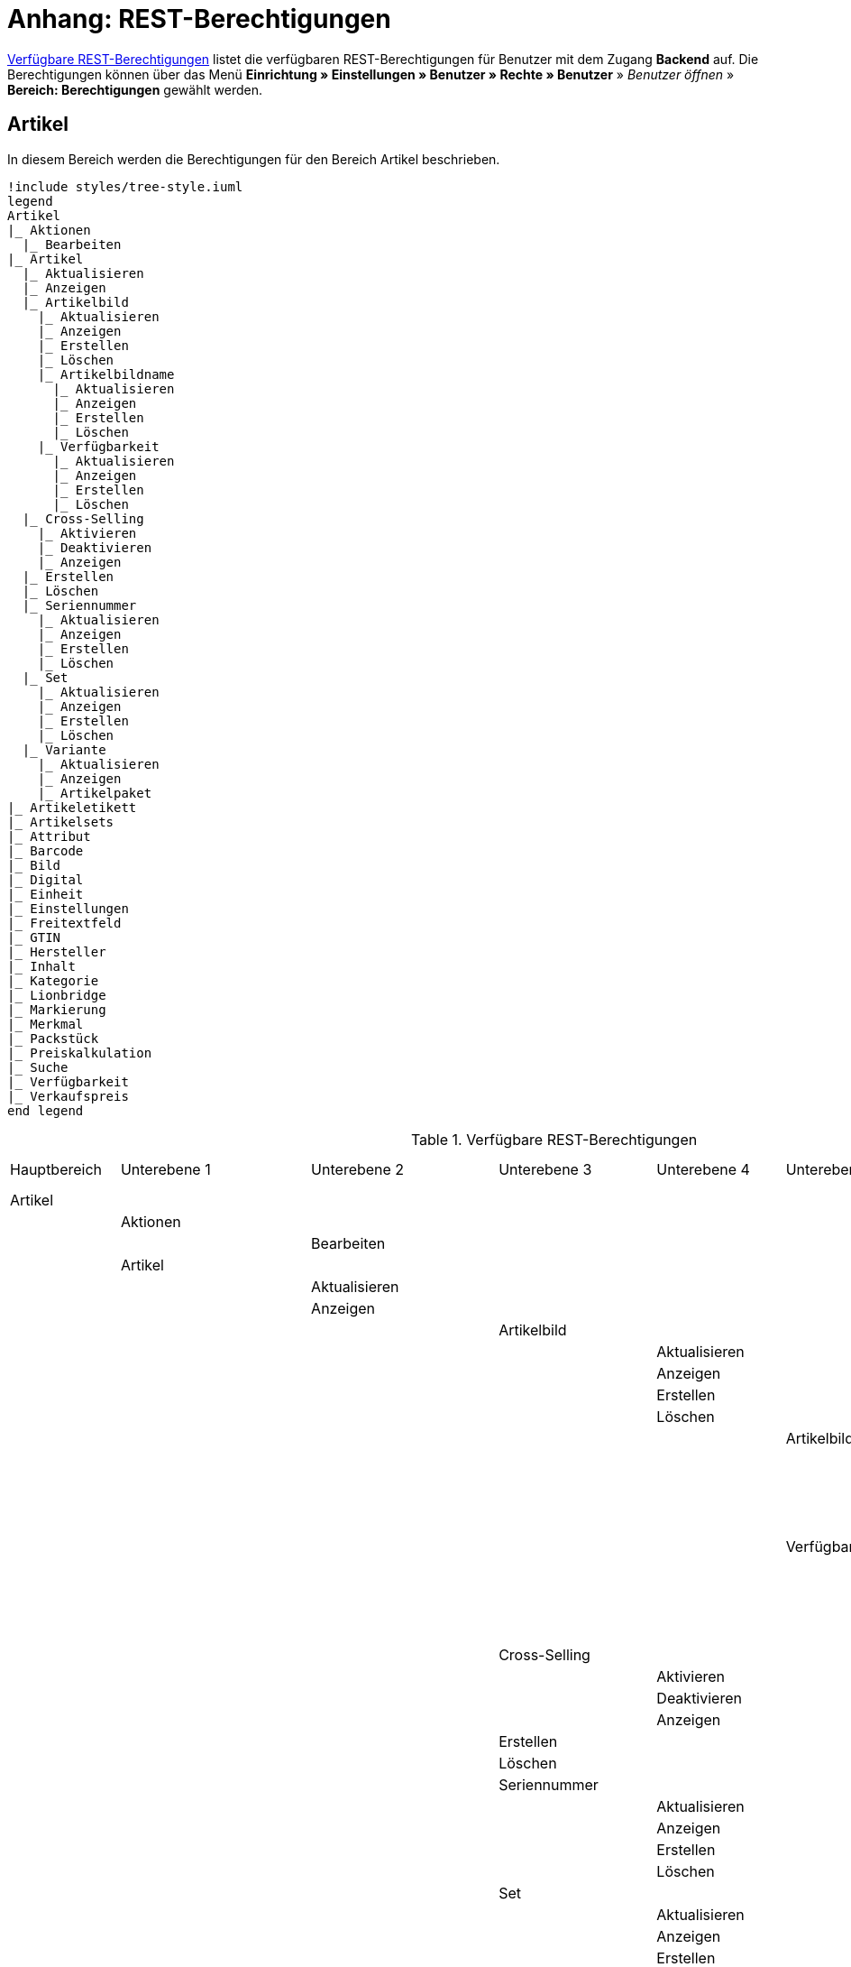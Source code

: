 = Anhang: REST-Berechtigungen

<<tabelle-rest-berechtigungen>> listet die verfügbaren REST-Berechtigungen für Benutzer mit dem Zugang *Backend* auf. Die Berechtigungen können über das Menü *Einrichtung » Einstellungen » Benutzer » Rechte » Benutzer* » _Benutzer öffnen_ » *Bereich: Berechtigungen* gewählt werden.

== Artikel

In diesem Bereich werden die Berechtigungen für den Bereich Artikel beschrieben.

[plantuml, format=png, opts="inline"]
----
!include styles/tree-style.iuml
legend
Artikel
|_ Aktionen
  |_ Bearbeiten
|_ Artikel
  |_ Aktualisieren
  |_ Anzeigen
  |_ Artikelbild
    |_ Aktualisieren
    |_ Anzeigen
    |_ Erstellen
    |_ Löschen
    |_ Artikelbildname
      |_ Aktualisieren
      |_ Anzeigen
      |_ Erstellen
      |_ Löschen
    |_ Verfügbarkeit
      |_ Aktualisieren
      |_ Anzeigen
      |_ Erstellen
      |_ Löschen
  |_ Cross-Selling
    |_ Aktivieren
    |_ Deaktivieren
    |_ Anzeigen
  |_ Erstellen
  |_ Löschen
  |_ Seriennummer
    |_ Aktualisieren
    |_ Anzeigen
    |_ Erstellen
    |_ Löschen
  |_ Set
    |_ Aktualisieren
    |_ Anzeigen
    |_ Erstellen
    |_ Löschen
  |_ Variante
    |_ Aktualisieren
    |_ Anzeigen
    |_ Artikelpaket
|_ Artikeletikett
|_ Artikelsets
|_ Attribut
|_ Barcode
|_ Bild
|_ Digital
|_ Einheit
|_ Einstellungen
|_ Freitextfeld
|_ GTIN
|_ Hersteller
|_ Inhalt
|_ Kategorie
|_ Lionbridge
|_ Markierung
|_ Merkmal
|_ Packstück
|_ Preiskalkulation
|_ Suche
|_ Verfügbarkeit
|_ Verkaufspreis
end legend
----

[[tabelle-rest-berechtigungen]]
.Verfügbare REST-Berechtigungen
[cols="1,1,1,1,1,1,1,1"]
|====

|Hauptbereich |Unterebene 1 | Unterebene 2 |Unterebene 3 |Unterebene 4 |Unterebene 5 |Unterebene 6 |Unterebene 7

|Artikel
|
|
|
|
|
|
|

|
|Aktionen
|
|
|
|
|
|


|
|
|Bearbeiten
|
|
|
|
|

|
|Artikel
|
|
|
|
|
|

|
|
|Aktualisieren
|
|
|
|
|

|
|
|Anzeigen
|
|
|
|
|



|
|
|
|Artikelbild
|
|
|
|

|
|
|
|
|Aktualisieren
|
|
|

|
|
|
|
|Anzeigen
|
|
|

|
|
|
|
|Erstellen
|
|
|

|
|
|
|
|Löschen
|
|
|

|
|
|
|
|
|Artikelbildname
|
|

|
|
|
|
|
|
|Aktualisieren
|

|
|
|
|
|
|
|Anzeigen
|

|
|
|
|
|
|
|Erstellen
|

|
|
|
|
|
|
|Löschen
|

|
|
|
|
|
|Verfügbarkeit
|
|

|
|
|
|
|
|
|Aktivieren
|

|
|
|
|
|
|
|Aktualisieren
|

|
|
|
|
|
|
|Anzeigen
|

|
|
|
|
|
|
|Deaktivieren
|

|
|
|
|Cross-Selling
|
|
|
|

|
|
|
|
|Aktivieren
|
|
|

|
|
|
|
|Deaktivieren
|
|
|

|
|
|
|
|Anzeigen
|
|
|

|
|
|
|Erstellen
|
|
|
|

|
|
|
|Löschen
|
|
|
|

|
|
|
|Seriennummer
|
|
|
|

|
|
|
|
|Aktualisieren
|
|
|

|
|
|
|
|Anzeigen
|
|
|

|
|
|
|
|Erstellen
|
|
|

|
|
|
|
|Löschen
|
|
|


|
|
|
|Set
|
|
|
|

|
|
|
|
|Aktualisieren
|
|
|

|
|
|
|
|Anzeigen
|
|
|

|
|
|
|
|Erstellen
|
|
|

|
|
|
|
|Löschen
|
|
|

|
|
|
|Variante
|
|
|
|

|
|
|
|
|Aktualisieren
|
|
|

|
|
|
|
|Anzeigen
|
|
|



|
|
|
|
|Artikelpaket
|
|
|

|
|
|
|
|
|Aktualisieren
|
|

|
|
|
|
|
|Anzeigen
|
|

|
|
|
|
|
|Erstellen
|
|

|
|
|
|
|
|Löschen
|
|

|
|
|
|
|Artikeltext
|
|
|

|
|
|
|
|
|Aktualisieren
|
|

|
|
|
|
|
|Anzeigen
|
|

|
|
|
|
|
|Erstellen
|
|

|
|
|
|
|
|Löschen
|
|


|
|
|
|
|Attribut
|
|
|

|
|
|
|
|
|Wert
|
|

|
|
|
|
|
|
|Anzeigen
|

|
|
|
|
|Barcode
|
|
|

|
|
|
|
|
|Aktualisieren
|
|

|
|
|
|
|
|Anzeigen
|
|

|
|
|
|
|
|Erstellen
|
|

|
|
|
|
|
|Löschen
|
|

|
|
|
|
|Bestandskorrektur
|
|
|

|
|
|
|
|Einkaufspreis
|
|
|

|
|
|
|
|Erstellen
|
|
|

|
|
|
|
|Kategorie
|
|
|

|
|
|
|
|
|Aktivieren
|
|

|
|
|
|
|
|Aktualisieren
|
|

|
|
|
|
|
|Anzeigen
|
|

|
|
|
|
|
|Deaktivieren
|
|

|
|
|
|
|Lagerdaten
|
|
|

|
|
|
|
|
|Aktualisieren
|
|

|
|
|
|
|
|Anzeigen
|
|

|
|
|
|
|
|Erstellen
|
|

|
|
|
|
|
|Löschen
|
|




|
|
|
|
|Lieferantendaten
|
|
|


|
|
|
|
|
|Aktualisieren
|
|

|
|
|
|
|
|Anzeigen
|
|

|
|
|
|
|
|Erstellen
|
|

|
|
|
|
|
|Löschen
|
|

|
|
|
|
|Löschen
|
|
|

|
|
|
|
|Mandant
|
|
|

|
|
|
|
|
|Aktivieren
|
|

|
|
|
|
|
|Aktualisieren
|
|

|
|
|
|
|
|Anzeigen
|
|

|
|
|
|
|
|Deaktivieren
|
|



|
|
|
|
|Marktplatz
|
|
|

|
|
|
|
|
|Aktivieren
|
|

|
|
|
|
|
|Aktualisieren
|
|

|
|
|
|
|
|Anzeigen
|
|


|
|
|
|
|
|ASIN/ePID
|
|

|
|
|
|
|
|
|Aktualisieren
|

|
|
|
|
|
|
|Anzeigen
|

|
|
|
|
|
|
|Erstellen
|

|
|
|
|
|
|
|Löschen
|


|
|
|
|
|
|Deaktivieren
|
|



|
|
|
|
|Merkmal
|
|
|

|
|
|
|
|
|Aktivieren
|
|

|
|
|
|
|
|Aktualisieren
|
|

|
|
|
|
|
|Anzeigen
|
|

|
|
|
|
|
|Deaktivieren
|
|



|
|
|
|
|
|Eigenschaftswerte
|
|

|
|
|
|
|
|
|Aktualisieren
|

|
|
|
|
|
|
|Anzeigen
|

|
|
|
|
|
|
|Erstellen
|

|
|
|
|
|
|
|Löschen
|

|
|
|
|
|
|
|Text
|

|
|
|
|
|
|
|
|Aktualisieren


|
|
|
|
|
|
|
|Anzeigen

|
|
|
|
|
|
|
|Erstellen

|
|
|
|
|
|
|
|Löschen





|
|
|
|
|Preis
|
|
|

|
|
|
|
|
|Aktualisieren
|
|

|
|
|
|
|
|Anzeigen
|
|

|
|
|
|
|
|Erstellen
|
|

|
|
|
|
|
|Löschen
|
|

|
|
|
|
|Standardkategorie
|
|
|

|
|
|
|
|
|Aktivieren
|
|

|
|
|
|
|
|Deaktivieren
|
|

|
|
|
|
|
|Aktualisieren
|
|

|
|
|
|
|
|Anzeigen
|
|



|
|
|
|
|Zusätzliche SKU
|
|
|

|
|
|
|
|
|Aktualisieren
|
|

|
|
|
|
|
|Anzeigen
|
|

|
|
|
|
|
|Erstellen
|
|

|
|
|
|
|
|Löschen
|
|




|
|Artikeletikett
|
|
|
|
|
|

|
|
|Anzeigen
|
|
|
|
|

|
|
|Bearbeiten
|
|
|
|
|

|
|
|Erstellen
|
|
|
|
|

|
|Artikelsets
|
|
|
|
|
|

|
|
|Aktualisieren
|
|
|
|
|

|
|
|Anzeigen
|
|
|
|
|

|
|
|Erstellen
|
|
|
|
|

|
|
|Löschen
|
|
|
|
|

|
|Attribut
|
|
|
|
|
|

|
|
|Aktualisieren
|
|
|
|
|

|
|
|Anzeigen
|
|
|
|
|



|
|
|Attributname
|
|
|
|
|

|
|
|
|Aktualisieren
|
|
|
|

|
|
|
|Anzeigen
|
|
|
|

|
|
|
|Erstellen
|
|
|
|

|
|
|
|Löschen
|
|
|
|


|
|
|Attributverknüpfung
|
|
|
|
|

|
|
|
|Aktivieren
|
|
|
|

|
|
|
|Aktualisieren
|
|
|
|

|
|
|
|Anzeigen
|
|
|
|

|
|
|
|Deaktivieren
|
|
|
|

|
|
|Attributwert
|
|
|
|
|

|
|
|
|Aktualisieren
|
|
|
|

|
|
|
|Anzeigen
|
|
|
|



|
|
|
|Attributwertname
|
|
|
|

|
|
|
|
|Aktualisieren
|
|
|

|
|
|
|
|Anzeigen
|
|
|

|
|
|
|
|Erstellen
|
|
|

|
|
|
|
|Löschen
|
|
|

|
|
|
|Erstellen
|
|
|
|

|
|
|
|Löschen
|
|
|
|

|
|
|Bearbeiten
|
|
|
|
|

|
|
|Erstellen
|
|
|
|
|

|
|
|Löschen
|
|
|
|
|

|
|Barcode
|
|
|
|
|
|

|
|
|Aktualisieren
|
|
|
|
|

|
|
|Anzeigen
|
|
|
|
|

|
|
|Bearbeiten
|
|
|
|
|

|
|
|Erstellen
|
|
|
|
|

|
|
|Löschen
|
|
|
|
|

|
|Bild
|
|
|
|
|
|

|
|
|Einstellungen
|
|
|
|
|

|
|
|
|Bearbeiten
|
|
|
|

|
|
|Größe
|
|
|
|
|

|
|
|
|Bearbeiten
|
|
|
|

|
|Digital
|
|
|
|
|
|

|
|
|Bearbeiten
|
|
|
|
|

|
|Einheit
|
|
|
|
|
|

|
|
|Aktualisieren
|
|
|
|
|

|
|
|Anzeigen
|
|
|
|
|

|
|
|Bearbeiten
|
|
|
|
|



|
|
|Einheitenname
|
|
|
|
|

|
|
|
|Aktualisieren
|
|
|
|

|
|
|
|Anzeigen
|
|
|
|

|
|
|
|Erstellen
|
|
|
|

|
|
|
|Löschen
|
|
|
|

|
|
|Erstellen
|
|
|
|
|

|
|
|Löschen
|
|
|
|
|

|
|Einstellungen
|
|
|
|
|
|

|
|
|Bearbeiten
|
|
|
|
|


|
|Freitextfeld
|
|
|
|
|
|


|
|
|Bearbeiten
|
|
|
|
|

|
|GTIN
|
|
|
|
|
|

|
|
|Bearbeiten
|
|
|
|
|

|
|Hersteller
|
|
|
|
|
|



|
|
|Aktualisieren
|
|
|
|
|

|
|
|Anzeigen
|
|
|
|
|

|
|
|Bearbeiten
|
|
|
|
|

|
|
|Erstellen
|
|
|
|
|

|
|
|Externer Hersteller
|
|
|
|
|

|
|
|
|Aktualisieren
|
|
|
|

|
|
|
|Anzeigen
|
|
|
|

|
|
|
|Erstellen
|
|
|
|

|
|
|
|Löschen
|
|
|
|



|
|
|Herstellerprovision
|
|
|
|
|

|
|
|
|Aktualisieren
|
|
|
|

|
|
|
|Anzeigen
|
|
|
|

|
|
|
|Erstellen
|
|
|
|

|
|
|
|Löschen
|
|
|
|

|
|
|Löschen
|
|
|
|
|

|
|Inhalt
|
|
|
|
|
|

|
|
|Anzeigen
|
|
|
|
|


|
|Kategorie
|
|
|
|
|
|

|
|
|Aktualisieren
|
|
|
|
|

|
|
|Anzeigen
|
|
|
|
|

|
|
|Erstellen
|
|
|
|
|

|
|
|Löschen
|
|
|
|
|

|
|Lionbridge
|
|
|
|
|
|

|
|
|Anzeigen
|
|
|
|
|

|
|Markierung
|
|
|
|
|
|

|
|
|Bearbeiten
|
|
|
|
|

|
|Merkmal
|
|
|
|
|
|

|
|
|Aktualisieren
|
|
|
|
|

|
|
|Anzeigen
|
|
|
|
|

|
|
|Auswahl
|
|
|
|
|

|
|
|
|Aktualisieren
|
|
|
|

|
|
|
|Anzeigen
|
|
|
|

|
|
|
|Erstellen
|
|
|
|

|
|
|
|Löschen
|
|
|
|

|
|
|Bearbeiten
|
|
|
|
|

|
|
|Erstellen
|
|
|
|
|

|
|
|Löschen
|
|
|
|
|

|
|
|Marktplatzmerkmal
|
|
|
|
|

|
|
|
|Aktivieren
|
|
|
|

|
|
|
|Aktualisieren
|
|
|
|

|
|
|
|Anzeigen
|
|
|
|

|
|
|
|Deaktivieren
|
|
|
|



|
|
|Merkmalgruppe
|
|
|
|
|

|
|
|
|Aktualisieren
|
|
|
|

|
|
|
|Anzeigen
|
|
|
|

|
|
|
|Erstellen
|
|
|
|

|
|
|
|Löschen
|
|
|
|

|
|
|
|Merkmalgruppenname
|
|
|
|

|
|
|
|
|Aktualisieren
|
|
|

|
|
|
|
|Anzeigen
|
|
|

|
|
|
|
|Erstellen
|
|
|

|
|
|
|
|Löschen
|
|
|

|
|
|Merkmalname
|
|
|
|
|

|
|
|
|Aktualisieren
|
|
|
|

|
|
|
|Anzeigen
|
|
|
|

|
|
|
|Erstellen
|
|
|
|

|
|
|
|Löschen
|
|
|
|

|
|Packstück
|
|
|
|
|
|

|
|
|Anzeigen
|
|
|
|
|

|
|Preiskalkulation
|
|
|
|
|
|

|
|
|Bearbeiten
|
|
|
|
|



|
|Suche
|
|
|
|
|
|

|
|
|Backend
|
|
|
|
|

|
|
|
|Bearbeiten
|
|
|
|

|
|
|Frontend
|
|
|
|
|

|
|
|
|Einstellungen
|
|
|
|

|
|
|
|
|Bearbeiten
|
|
|

|
|
|
|Sprache
|
|
|
|

|
|
|
|
|Bearbeiten
|
|
|



|
|Verfügbarkeit
|
|
|
|
|
|

|
|
|Bearbeiten
|
|
|
|
|

|
|Verkaufspreis
|
|
|
|
|
|

|
|
|Aktualisieren
|
|
|
|
|

|
|
|Anzeigen
|
|
|
|
|

|
|
|Bearbeiten
|
|
|
|
|

|
|
|Erstellen
|
|
|
|
|

|
|
|Herkunft
|
|
|
|
|

|
|
|
|Aktivieren
|
|
|
|

|
|
|
|Anzeigen
|
|
|
|

|
|
|
|Deaktivieren
|
|
|
|

|
|
|Konto
|
|
|
|
|

|
|
|
|Aktivieren
|
|
|
|

|
|
|
|Anzeigen
|
|
|
|

|
|
|
|Deaktivieren
|
|
|
|

|
|
|Kundenklasse
|
|
|
|
|

|
|
|
|Aktivieren
|
|
|
|

|
|
|
|Anzeigen
|
|
|
|

|
|
|
|Deaktivieren
|
|
|
|


|
|
|Land
|
|
|
|
|

|
|
|
|Aktivieren
|
|
|
|

|
|
|
|Anzeigen
|
|
|
|

|
|
|
|Deaktivieren
|
|
|
|

|
|
|Löschen
|
|
|
|
|

|
|
|Mandant
|
|
|
|
|

|
|
|
|Aktivieren
|
|
|
|

|
|
|
|Anzeigen
|
|
|
|

|
|
|
|Löschen
|
|
|
|

|
|
|Name
|
|
|
|
|

|
|
|
|Aktualisieren
|
|
|
|

|
|
|
|Anzeigen
|
|
|
|

|
|
|
|Erstellen
|
|
|
|

|
|
|
|Löschen
|
|
|
|


|
|
|Währung
|
|
|
|
|

|
|
|
|Aktivieren
|
|
|
|

|
|
|
|Anzeigen
|
|
|
|

|
|
|
|Deaktivieren
|
|
|
|

|Aufträge
|
|
|
|
|
|
|

|
|Aktualisieren
|
|
|
|
|
|

|
|Anzeigen
|
|
|
|
|
|

|
|Auftrag wiederherstellen
|
|
|
|
|
|



|
|Auftragsadressen
|
|
|
|
|
|

|
|
|Aktualisieren
|
|
|
|
|

|
|
|Anzeigen
|
|
|
|
|

|
|
|Erstellen
|
|
|
|
|

|
|
|Löschen
|
|
|
|
|

|
|Auftragseigenschaften
|
|
|
|
|
|

|
|
|Aktualisieren
|
|
|
|
|

|
|
|Anzeigen
|
|
|
|
|

|
|
|Erstellen
|
|
|
|
|

|
|
|Löschen
|
|
|
|
|

|
|
|Typen für Auftragseigenschaften
|
|
|
|
|

|
|
|
|Aktualisieren
|
|
|
|

|
|
|
|Erstellen
|
|
|
|

|
|
|
|Löschen
|
|
|
|

|
|Auftragseinstellungen
|
|
|
|
|
|

|
|Auftragsposition
|
|
|
|
|
|

|
|
|Datumsangaben
|
|
|
|
|

|
|
|
|Aktualisieren
|
|
|
|

|
|
|
|Anzeigen
|
|
|
|

|
|
|
|Erstellen
|
|
|
|

|
|
|
|Löschen
|
|
|
|

|
|
|Deckungsbeitrag
|
|
|
|
|

|
|
|
|Anzeigen
|
|
|
|

|
|
|Eigenschaften
|
|
|
|
|

|
|
|
|Aktualisieren
|
|
|
|

|
|
|
|Anzeigen
|
|
|
|

|
|
|
|Erstellen
|
|
|
|

|
|
|
|Löschen
|
|
|
|

|
|
|Transaktionen
|
|
|
|
|

|
|
|
|Aktualisieren
|
|
|
|

|
|
|
|Anzeigen
|
|
|
|

|
|
|
|Erstellen
|
|
|
|

|
|
|
|Löschen
|
|
|
|

|
|Auftragsstatus
|
|
|
|
|
|

|
|
|Aktualisieren
|
|
|
|
|

|
|
|Anzeigen
|
|
|
|
|

|
|
|Erstellen
|
|
|
|
|

|
|
|Löschen
|
|
|
|
|

|
|Bestellungen
|
|
|
|
|
|

|
|
|Aktualisieren
|
|
|
|
|

|
|
|Anzeigen
|
|
|
|
|



|
|
|Bestellungseinstellungen
|
|
|
|
|

|
|
|
|Aktualisieren
|
|
|
|

|
|
|
|Anzeigen
|
|
|
|

|
|
|Erstellen
|
|
|
|
|

|
|Buchung
|
|
|
|
|
|

|
|
|Erstellen
|
|
|
|
|

|
|Dokumente
|
|
|
|
|
|

|
|
|Anlegen
|
|
|
|
|

|
|
|Anzeigen
|
|
|
|
|

|
|
|Dokumenteinstellungen
|
|
|
|
|

|
|
|Löschen
|
|
|
|
|



|
|Ereignisse
|
|
|
|
|
|

|
|
|Ereigniseinstellungen
|
|
|
|
|

|
|Fulfillment
|
|
|
|
|
|

|
|
|Menü anzeigen
|
|
|
|
|

|
|Inkasso-Übergabe
|
|
|
|
|
|

|
|
|Anzeigen
|
|
|
|
|

|
|Referenzen für Auftragsrelationen
|
|
|
|
|
|

|
|
|Aktualisieren
|
|
|
|
|

|
|
|Anzeigen
|
|
|
|
|

|
|
|Erstellen
|
|
|
|
|

|
|
|Löschen
|
|
|
|
|

|
|Sammelauftrag
|
|
|
|
|
|

|
|
|Anzeigen
|
|
|
|
|

|
|Scheduler
|
|
|
|
|
|

|
|
|Anzeigen
|
|
|
|
|

|
|
|Schedulereinstellungen
|
|
|
|
|

|
|Seriennummern im Auftrag
|
|
|
|
|
|

|
|
|Anzeigen
|
|
|
|
|

|
|Versand
|
|
|
|
|
|

|
|
|Pakettyp
|
|
|
|
|

|
|
|
|Anzeigen
|
|
|
|

|
|
|Retourenlabel
|
|
|
|
|

|
|
|
|Aktualisieren
|
|
|
|

|
|
|
|Anzeigen
|
|
|
|

|
|
|
|Erstellen
|
|
|
|

|
|
|
|Löschen
|
|
|
|


|
|
|
|Retourendienstleister
|
|
|
|

|
|
|
|
|Aktualisieren
|
|
|

|
|
|
|
|Anlegen
|
|
|

|
|
|
|
|Anzeigen
|
|
|

|
|
|
|
|Löschen
|
|
|


|
|
|Versandeinstellungen
|
|
|
|
|

|
|
|Versandpaket
|
|
|
|
|

|
|
|
|Aktualisieren
|
|
|
|

|
|
|
|Anzeigen
|
|
|
|

|
|
|
|Artikel im Versandpaket
|
|
|
|

|
|
|
|
|Aktualisieren
|
|
|

|
|
|
|
|Anzeigen
|
|
|

|
|
|
|
|Erstellen
|
|
|

|
|
|
|
|Löschen
|
|
|



|
|
|
|Erstellen
|
|
|
|

|
|
|
|Löschen
|
|
|
|

|
|
|Versandpaletten
|
|
|
|
|

|
|
|
|Aktualisieren
|
|
|
|

|
|
|
|Erstellen
|
|
|
|

|
|
|
|Löschen
|
|
|
|

|
|Warenausgang buchen
|
|
|
|
|
|

|
|Warenausgang der Auftragsposition zurücksetzen
|
|
|
|
|
|

|
|Warenausgang zurücksetzen
|
|
|
|
|
|

|
|Zahlung
|
|
|
|
|
|

|
|
|Zahlungseinstellungen
|
|
|
|
|

|
|
|Zahlungsverkehr anzeigen
|
|
|
|
|

|Authorisierung
|
|
|
|
|
|
|

|
|Berechtigungen
|
|
|
|
|
|

|
|
|Berechtigungen von Benutzern
|
|
|
|
|

|
|
|
|Bearbeiten
|
|
|
|

|
|Rollen
|
|
|
|
|
|

|
|
|Konfigurieren
|
|
|
|
|

|
|
|Rollen eines Benutzers
|
|
|
|
|

|
|
|
|Bearbeiten
|
|
|
|

|Benutzer
|
|
|
|
|
|
|

|
|Konfigurieren
|
|
|
|
|
|

|Blog
|
|
|
|
|
|
|

|
|Aktualisieren
|
|
|
|
|
|

|
|Anzeigen
|
|
|
|
|
|

|
|Erstellen
|
|
|
|
|
|

|
|Löschen
|
|
|
|
|
|

|Buchhaltung
|
|
|
|
|
|
|

|
|Bearbeiten
|
|
|
|
|
|

|
|Standort
|
|
|
|
|
|

|
|
|Aktualisieren
|
|
|
|
|

|
|
|Anzeigen
|
|
|
|
|

|
|
|Buchungsschlüssel
|
|
|
|
|

|
|
|
|Anzeigen
|
|
|
|

|
|
|Debitorenkonten
|
|
|
|
|

|
|
|
|Anzeigen
|
|
|
|

|
|
|Erlöskonten
|
|
|
|
|

|
|
|
|Anzeigen
|
|
|
|



|
|
|Erstellen
|
|
|
|
|

|
|
|Löschen
|
|
|
|
|




|CMS
|
|
|
|
|
|
|

|
|Alt
|
|
|
|
|
|

|
|
|Blog
|
|
|
|
|

|
|
|
|Anzeigen
|
|
|
|

|
|
|Feedback
|
|
|
|
|

|
|
|
|Anzeigen
|
|
|
|

|
|
|Konstanten
|
|
|
|
|

|
|
|
|Anzeigen
|
|
|
|

|
|
|Suchen und Ersetzen
|
|
|
|
|

|
|
|
|Anzeigen
|
|
|
|

|
|
|Termine
|
|
|
|
|

|
|
|
|Anzeigen
|
|
|
|



|
|
|Webspace (alt)
|
|
|
|
|

|
|
|
|Anzeigen
|
|
|
|

|
|Artikelgalerie
|
|
|
|
|
|

|
|
|Bearbeiten
|
|
|
|
|

|
|Container-Verknüpfungen
|
|
|
|
|
|

|
|
|Anzeigen
|
|
|
|
|

|
|Dokumente
|
|
|
|
|
|

|
|
|Anzeigen
|
|
|
|
|

|
|Feedbacks
|
|
|
|
|
|

|
|
|Aktualisieren
|
|
|
|
|

|
|
|Anzeigen
|
|
|
|
|

|
|
|Erstellen
|
|
|
|
|



|
|
|Feedback-Bewertungen
|
|
|
|
|

|
|
|
|Aktualisieren
|
|
|
|

|
|
|
|Erstellen
|
|
|
|

|
|
|
|Löschen
|
|
|
|

|
|
|Feedback-Kommentare
|
|
|
|
|

|
|
|
|Aktualisieren
|
|
|
|

|
|
|
|Erstellen
|
|
|
|

|
|
|
|Löschen
|
|
|
|

|
|
|Löschen
|
|
|
|
|

|
|
|Migrieren
|
|
|
|
|

|
|Formulare
|
|
|
|
|
|

|
|
|Bearbeiten
|
|
|
|
|



|
|Mehrsprachigkeit
|
|
|
|
|
|

|
|
|Anzeigen
|
|
|
|
|



|
|Rechtliche Angaben
|
|
|
|
|
|

|
|
|Speichern
|
|
|
|
|

|
|RSS
|
|
|
|
|
|

|
|
|Bearbeiten
|
|
|
|
|

|
|ShopBuilder
|
|
|
|
|
|

|
|
|Anzeigen
|
|
|
|
|

|
|Templates
|
|
|
|
|
|


|
|
|Designs
|
|
|
|
|

|
|
|
|Design-Einstellungen
|
|
|
|

|
|
|
|
|Aktualisieren
|
|
|

|
|
|
|
|Kopieren
|
|
|

|
|Webspace
|
|
|
|
|
|

|
|
|Anzeigen
|
|
|
|
|

|CRM
|
|
|
|
|
|
|

|
|Adress-Layout
|
|
|
|
|
|

|
|
|Aktualisieren
|
|
|
|
|

|
|
|Anzeigen
|
|
|
|
|

|
|
|Bearbeiten
|
|
|
|
|

|
|
|Erstellen
|
|
|
|
|

|
|
|Löschen
|
|
|
|
|

|
|Adresse
|
|
|
|
|
|

|
|
|Adresstyp
|
|
|
|
|

|
|
|
|Aktualisieren
|
|
|
|

|
|
|
|Anzeigen
|
|
|
|

|
|
|
|Erstellen
|
|
|
|

|
|
|
|Löschen
|
|
|
|


|
|
|Aktualisieren
|
|
|
|
|

|
|
|Anzeigen
|
|
|
|
|

|
|
|Erstellen
|
|
|
|
|

|
|
|Löschen
|
|
|
|
|


|
|
|Typ der Adressoption
|
|
|
|
|

|
|
|
|Aktualisieren
|
|
|
|

|
|
|
|Anzeigen
|
|
|
|

|
|
|
|Erstellen
|
|
|
|

|
|
|
|Löschen
|
|
|
|

|
|Auftragszusammenfassung
|
|
|
|
|
|

|
|
|Aktualisieren
|
|
|
|
|

|
|
|Anzeigen
|
|
|
|
|

|
|
|Erstellen
|
|
|
|
|

|
|
|Löschen
|
|
|
|
|


|
|Bankdaten
|
|
|
|
|
|

|
|
|Aktualisieren
|
|
|
|
|

|
|
|Anzeigen
|
|
|
|
|

|
|
|Bearbeiten
|
|
|
|
|

|
|
|Erstellen
|
|
|
|
|

|
|
|Löschen
|
|
|
|
|



|
|E-Mail
|
|
|
|
|
|

|
|
|Automatischer Versand bearbeiten
|
|
|
|
|

|
|
|E-Mail-Einstellungen bearbeiten
|
|
|
|
|

|
|
|HTML-Design bearbeiten
|
|
|
|
|

|
|
|Infodienst bearbeiten
|
|
|
|
|

|
|
|Newsletter bearbeiten
|
|
|
|
|

|
|
|Signatur bearbeiten
|
|
|
|
|

|
|
|Vorlagen bearbeiten
|
|
|
|
|

|
|
|Zugangsdaten bearbeiten
|
|
|
|
|

|
|Eigenschaft
|
|
|
|
|
|

|
|
|Bearbeiten
|
|
|
|
|

|
|Event
|
|
|
|
|
|

|
|
|Aktualisieren
|
|
|
|
|

|
|
|Anzeigen
|
|
|
|
|

|
|
|Erstellen
|
|
|
|
|

|
|
|Löschen
|
|
|
|
|

|
|Firma
|
|
|
|
|
|

|
|
|Aktualisieren
|
|
|
|
|

|
|
|Anzeigen
|
|
|
|
|

|
|
|Erstellen
|
|
|
|
|

|
|
|Löschen
|
|
|
|
|

|
|Kampagne
|
|
|
|
|
|

|
|
|Anzeigen
|
|
|
|
|

|
|
|Bearbeiten
|
|
|
|
|

|
|
|Code
|
|
|
|
|

|
|
|
|Anzeigen
|
|
|
|

|
|
|
|Erstellen
|
|
|
|

|
|
|
|Löschen
|
|
|
|


|
|
|Erstellen
|
|
|
|
|

|
|
|Löschen
|
|
|
|
|

|
|Kontakt
|
|
|
|
|
|

|
|
|Aktualisieren
|
|
|
|
|

|
|
|Anonymisieren
|
|
|
|
|

|
|
|Anzeigen
|
|
|
|
|

|
|
|Erstellen
|
|
|
|
|

|
|
|Löschen
|
|
|
|
|

|
|
|Typ der Kontaktoption
|
|
|
|
|

|
|
|
|Aktualisieren
|
|
|
|

|
|
|
|Anzeigen
|
|
|
|

|
|
|
|Erstellen
|
|
|
|

|
|
|
|Löschen
|
|
|
|

|
|Kontaktklasse
|
|
|
|
|
|

|
|
|Bearbeiten
|
|
|
|
|

|
|Nachricht
|
|
|
|
|
|

|
|
|Aktualisieren
|
|
|
|
|

|
|
|Anzeigen
|
|
|
|
|

|
|
|Erstellen
|
|
|
|
|

|
|
|Löschen
|
|
|
|
|


|
|Newsletter
|
|
|
|
|
|

|
|
|Anzeigen
|
|
|
|
|

|
|
|Bearbeiten
|
|
|
|
|

|
|
|Erstellen
|
|
|
|
|

|
|
|Löschen
|
|
|
|
|

|
|
|Newsletter-Empfänger
|
|
|
|
|

|
|
|
|Aktualisieren
|
|
|
|

|
|
|
|Anzeigen
|
|
|
|

|
|
|
|Löschen
|
|
|
|



|
|
|Newsletter-Ordner
|
|
|
|
|

|
|
|
|Aktualisieren
|
|
|
|



|
|
|
|Anzeigen
|
|
|
|

|
|
|
|Erstellen
|
|
|
|

|
|
|
|Löschen
|
|
|
|

|
|Passwort
|
|
|
|
|
|

|
|
|Bearbeiten
|
|
|
|
|

|
|Schuldner
|
|
|
|
|
|

|
|
|Anzeigen
|
|
|
|
|

|
|Serviceeinheiten
|
|
|
|
|
|

|
|
|Anzeigen
|
|
|
|
|

|
|
|Bearbeiten
|
|
|
|
|



|
|Ticket
|
|
|
|
|
|

|
|
|Ticket aktualisieren
|
|
|
|
|

|
|
|Anzeigen
|
|
|
|
|

|
|
|Bearbeiten
|
|
|
|
|

|
|
|Erstellen
|
|
|
|
|

|
|
|Löschen
|
|
|
|
|

|
|
|Ticket-Rolle
|
|
|
|
|

|
|
|
|Aktualisieren
|
|
|
|

|
|
|
|Anzeigen
|
|
|
|

|
|
|
|Erstellen
|
|
|
|

|
|
|Ticket-Status
|
|
|
|
|

|
|
|
|Aktualisieren
|
|
|
|

|
|
|
|Anzeigen
|
|
|
|

|
|
|
|Erstellen
|
|
|
|

|
|
|Ticket-Typ
|
|
|
|
|

|
|
|
|Aktualisieren
|
|
|
|

|
|
|
|Anzeigen
|
|
|
|

|
|
|
|Erstellen
|
|
|
|

|
|
|Ticket-Nachricht
|
|
|
|
|

|
|
|
|Interne Ticketnachricht
|
|
|
|

|
|
|
|
|Anzeigen
|
|
|

|
|
|
|Öffentliche Ticketnachricht
|
|
|
|

|
|
|
|
|Anzeigen
|
|
|

|
|Typ
|
|
|
|
|
|

|
|
|Bearbeiten
|
|
|
|
|

|
|Umsatzsteuer-ID
|
|
|
|
|
|

|
|
|Bearbeiten
|
|
|
|
|

|Daten
|
|
|
|
|
|
|

|
|Backup
|
|
|
|
|
|

|
|
|Bearbeiten
|
|
|
|
|

|
|Datenaustausch
|
|
|
|
|
|

|
|
|Export
|
|
|
|
|

|
|
|
|Dynamischer Export
|
|
|
|

|
|
|
|
|Anzeigen
|
|
|

|
|
|
|Elastischer Export
|
|
|
|

|
|
|
|
|Anzeigen
|
|
|

|
|
|
|Katalog
|
|
|
|

|
|
|
|
|Anzeigen
|
|
|

|
|
|
|Spezialexport
|
|
|
|

|
|
|
|
|Anzeigen
|
|
|

|
|
|Import
|
|
|
|
|

|
|
|
|Dynamischer Import
|
|
|
|

|
|
|
|
|Anzeigen
|
|
|

|
|Datenbereinigung
|
|
|
|
|
|

|
|
|Aktualisieren
|
|
|
|
|

|
|
|Anzeigen
|
|
|
|
|

|
|
|Bearbeiten
|
|
|
|
|

|
|Druckverlauf
|
|
|
|
|
|

|
|
|Anzeigen
|
|
|
|
|

|
|Export
|
|
|
|
|
|

|
|
|Elastischer Export
|
|
|
|
|

|
|
|
|Aktualisieren
|
|
|
|

|
|
|
|Anzeigen
|
|
|
|

|
|
|
|Erstellen
|
|
|
|

|
|
|
|Löschen
|
|
|
|

|
|
|
|Suchen
|
|
|
|


|
|Gelöschte Logs
|
|
|
|
|
|

|
|
|Anzeigen
|
|
|
|
|

|
|Historie
|
|
|
|
|
|

|
|
|Anzeigen
|
|
|
|
|

|
|Import
|
|
|
|
|
|

|
|
|eBay-Listings
|
|
|
|
|

|
|Log
|
|
|
|
|
|

|
|
|Anzeigen
|
|
|
|
|

|
|
|API-Log
|
|
|
|
|

|
|
|
|Anzeigen
|
|
|
|

|
|
|
|Bearbeiten
|
|
|
|



|
|Migration
|
|
|
|
|
|

|
|
|Bearbeiten
|
|
|
|
|


|
|Report
|
|
|
|
|
|

|
|
|Rohdaten
|
|
|
|
|

|
|
|
|Anzeigen
|
|
|
|

|
|
|
|Bearbeiten
|
|
|
|

|
|Status
|
|
|
|
|
|

|
|
|Anzeigen
|
|
|
|
|

|
|Sync
|
|
|
|
|
|

|
|
|Aktualisieren
|
|
|
|
|

|
|
|Anzeigen
|
|
|
|
|

|
|
|Erstellen
|
|
|
|
|

|
|
|Löschen
|
|
|
|
|

|
|
|Zuordnung
|
|
|
|
|

|
|
|
|Aktualisieren
|
|
|
|

|
|
|
|Anzeigen
|
|
|
|

|
|
|
|Erstellen
|
|
|
|

|
|
|
|Löschen
|
|
|
|

|
|Sync Daten-Log
|
|
|
|
|
|

|
|
|Aktualisieren
|
|
|
|
|

|
|
|Anzeigen
|
|
|
|
|

|
|
|Erstellen
|
|
|
|
|

|
|
|Löschen
|
|
|
|
|

|Editoren
|
|
|
|
|
|
|

|
|Bearbeiten
|
|
|
|
|
|

|Einrichtung
|
|
|
|
|
|
|

|
|Assistenten
|
|
|
|
|
|

|
|
|Anzeigen
|
|
|
|
|

|
|
|Datensatz
|
|
|
|
|

|
|
|
|Abschließen
|
|
|
|

|
|
|
|Aktualisieren
|
|
|
|

|
|
|
|Anzeigen
|
|
|
|

|
|
|
|Erstellen
|
|
|
|

|
|
|
|Löschen
|
|
|
|

|
|Eigenschaft
|
|
|
|
|
|

|
|
|Aktualisieren
|
|
|
|
|


|
|
|Amazon-Eigenschaftsverknüpfung
|
|
|
|
|

|
|
|
|Aktualisieren
|
|
|
|

|
|
|
|Anzeigen
|
|
|
|

|
|
|
|Erstellen
|
|
|
|

|
|
|
|Löschen
|
|
|
|

|
|
|Anzeigen
|
|
|
|
|

|
|
|Auswahl
|
|
|
|
|

|
|
|
|Aktualisieren
|
|
|
|

|
|
|
|Anzeigen
|
|
|
|

|
|
|
|Erstellen
|
|
|
|

|
|
|
|Löschen
|
|
|
|

|
|
|Erstellen
|
|
|
|
|





|
|
|Gruppe
|
|
|
|
|

|
|
|
|Aktualisieren
|
|
|
|

|
|
|
|Anzeigen
|
|
|
|

|
|
|
|Erstellen
|
|
|
|



|
|
|
|Gruppenoption
|
|
|
|

|
|
|
|
|Aktualisieren
|
|
|

|
|
|
|
|Anzeigen
|
|
|

|
|
|
|
|Erstellen
|
|
|

|
|
|
|
|Löschen
|
|
|

|
|
|
|Löschen
|
|
|
|

|
|
|Löschen
|
|
|
|
|

|
|
|Markt
|
|
|
|
|

|
|
|
|Aktualisieren
|
|
|
|

|
|
|
|Anzeigen
|
|
|
|

|
|
|
|Erstellen
|
|
|
|

|
|
|
|Löschen
|
|
|
|

|
|
|Name
|
|
|
|
|

|
|
|
|Aktualisieren
|
|
|
|

|
|
|
|Anzeigen
|
|
|
|

|
|
|
|Erstellen
|
|
|
|

|
|
|
|Löschen
|
|
|
|

|
|
|Option
|
|
|
|
|

|
|
|
|Aktualisieren
|
|
|
|

|
|
|
|Anzeigen
|
|
|
|

|
|
|
|Erstellen
|
|
|
|

|
|
|
|Löschen
|
|
|
|

|
|
|Verfügbarkeit
|
|
|
|
|

|
|
|
|Aktualisieren
|
|
|
|

|
|
|
|Anzeigen
|
|
|
|

|
|
|
|Erstellen
|
|
|
|

|
|
|
|Löschen
|
|
|
|

|
|
|Verknüpfung
|
|
|
|
|

|
|
|
|Aktualisieren
|
|
|
|

|
|
|
|Anzeigen
|
|
|
|

|
|
|
|Aufpreis
|
|
|
|

|
|
|
|
|Aktualisieren
|
|
|

|
|
|
|
|Anzeigen
|
|
|

|
|
|
|
|Erstellen
|
|
|

|
|
|
|
|Löschen
|
|
|



|
|
|
|Erstellen
|
|
|
|

|
|
|
|Löschen
|
|
|
|

|
|
|
|Verknüpfungswert
|
|
|
|

|
|
|
|
|Aktualisieren
|
|
|

|
|
|
|
|Anzeigen
|
|
|

|
|
|
|
|Erstellen
|
|
|

|
|
|
|
|Löschen
|
|
|

|
|Sprache
|
|
|
|
|
|

|
|
|Sprachumgebung
|
|
|
|
|

|
|
|
|Konfigurieren
|
|
|
|

|
|Tag
|
|
|
|
|
|

|
|
|Aktualisieren
|
|
|
|
|

|
|
|Anzeigen
|
|
|
|
|

|
|
|Erstellen
|
|
|
|
|

|
|
|Löschen
|
|
|
|
|

|
|
|Tag-Verknüpfung
|
|
|
|
|

|
|
|
|Aktualisieren
|
|
|
|

|
|
|
|Anzeigen
|
|
|
|

|
|
|
|Erstellen
|
|
|
|

|
|
|
|Löschen
|
|
|
|

|Kommentare
|
|
|
|
|
|
|

|
|Anzeigen
|
|
|
|
|
|

|
|Erstellen
|
|
|
|
|
|

|
|Löschen
|
|
|
|
|
|

|Listing
|
|
|
|
|
|
|

|
|Aktualisieren
|
|
|
|
|
|

|
|Anzeigen
|
|
|
|
|
|

|
|Bestandsabhängigkeit
|
|
|
|
|
|

|
|
|Anzeigen
|
|
|
|
|

|
|Einstellungen
|
|
|
|
|
|

|
|
|Bearbeiten
|
|
|
|
|

|
|Erstellen
|
|
|
|
|
|

|
|Kaufabwicklung
|
|
|
|
|
|

|
|
|Bearbeiten
|
|
|
|
|

|
|Layout-Vorlage
|
|
|
|
|
|

|
|
|Anzeigen
|
|
|
|
|

|
|
|Erstellen
|
|
|
|
|

|
|
|Löschen
|
|
|
|
|

|
|Layouts
|
|
|
|
|
|

|
|
|Bearbeiten
|
|
|
|
|





|
|Listing-Typ
|
|
|
|
|
|

|
|
|Anzeigen
|
|
|
|
|

|
|Löschen
|
|
|
|
|
|

|
|Market-Listing
|
|
|
|
|
|

|
|
|Aktive Listings
|
|
|
|
|

|
|
|
|Aktualisieren
|
|
|
|

|
|
|
|Anzeigen
|
|
|
|

|
|
|
|Beenden
|
|
|
|

|
|
|
|Wiedereinstellen
|
|
|
|

|
|
|Aktivieren
|
|
|
|
|

|
|
|Aktualisieren
|
|
|
|
|

|
|
|Anzeigen
|
|
|
|
|

|
|
|Erstellen
|
|
|
|
|


|
|
|Informationen
|
|
|
|
|

|
|
|
|Anzeigen
|
|
|
|


|
|
|Löschen
|
|
|
|
|

|
|
|Merkmale
|
|
|
|
|

|
|
|
|Aktualisieren
|
|
|
|

|
|
|
|Anzeigen
|
|
|
|

|
|
|
|Löschen
|
|
|
|

|
|
|Text
|
|
|
|
|

|
|
|
|Aktualisieren
|
|
|
|

|
|
|
|Anzeigen
|
|
|
|

|
|
|
|Erstellen
|
|
|
|

|
|
|
|Löschen
|
|
|
|

|
|Optionenvorlage
|
|
|
|
|
|

|
|
|Aktualisieren
|
|
|
|
|

|
|
|Anzeigen
|
|
|
|
|

|
|
|Erstellen
|
|
|
|
|

|
|
|Löschen
|
|
|
|
|

|
|Verkaufsplaner
|
|
|
|
|
|

|
|
|Bearbeiten
|
|
|
|
|

|
|Versandprofil
|
|
|
|
|
|

|
|
|Anzeigen
|
|
|
|
|

|
|Verzeichnisse
|
|
|
|
|
|

|
|
|Bearbeiten
|
|
|
|
|

|
|Warenbestand
|
|
|
|
|
|

|
|
|Bearbeiten
|
|
|
|
|

|
|Zukünftige Listings
|
|
|
|
|
|

|
|
|Anzeigen
|
|
|
|
|




|Mandant
|
|
|
|
|
|
|

|
|Dienste
|
|
|
|
|
|

|
|
|bit.ly
|
|
|
|
|

|
|
|
|Bearbeiten
|
|
|
|

|
|
|Cliplister
|
|
|
|
|

|
|
|
|Bearbeiten
|
|
|
|

|
|
|Dropbox
|
|
|
|
|

|
|
|
|Bearbeiten
|
|
|
|

|
|
|Facebook
|
|
|
|
|

|
|
|
|Bearbeiten
|
|
|
|

|
|
|Facettensuche
|
|
|
|
|

|
|
|
|Bearbeiten
|
|
|
|

|
|
|Familienkarte
|
|
|
|
|

|
|
|
|Bearbeiten
|
|
|
|

|
|
|Lionbridge
|
|
|
|
|

|
|
|
|Bearbeiten
|
|
|
|

|
|
|Picalike
|
|
|
|
|

|
|
|
|Bearbeiten
|
|
|
|

|
|
|Testberichte.de
|
|
|
|
|

|
|
|
|Bearbeiten
|
|
|
|

|
|
|Twitter
|
|
|
|
|

|
|
|
|Bearbeiten
|
|
|
|

|
|Domains
|
|
|
|
|
|

|
|
|Domains bearbeiten
|
|
|
|
|

|
|Einstellungen
|
|
|
|
|
|

|
|
|Bearbeiten
|
|
|
|
|

|
|Feedback
|
|
|
|
|
|

|
|
|Bearbeiten
|
|
|
|
|

|
|FTP-Einstellungen
|
|
|
|
|
|

|
|
|Bearbeiten
|
|
|
|
|


|
|Geschenkeservice
|
|
|
|
|
|

|
|
|Bearbeiten
|
|
|
|
|

|
|Gewinnspiele
|
|
|
|
|
|

|
|
|Bearbeiten
|
|
|
|
|

|
|Live-Shopping
|
|
|
|
|
|

|
|
|Bearbeiten
|
|
|
|
|

|
|Mandantenspezifische Einstellungen
|
|
|
|
|
|




|
|
|Affiliate
|
|
|
|
|

|
|
|
|Bearbeiten
|
|
|
|

|
|
|Bearbeiten
|
|
|
|
|

|
|
|Bestellvorgang
|
|
|
|
|

|
|
|
|Bearbeiten
|
|
|
|

|
|
|Kategorieeinstellungen
|
|
|
|
|

|
|
|
|Bearbeiten
|
|
|
|

|
|
|Mein Konto
|
|
|
|
|

|
|
|
|Bearbeiten
|
|
|
|

|
|
|Module
|
|
|
|
|

|
|
|
|Bearbeiten
|
|
|
|

|
|
|SEO-Einstellungen
|
|
|
|
|

|
|
|
|Bearbeiten
|
|
|
|

|
|
|Services
|
|
|
|
|

|
|
|
|Bearbeiten
|
|
|
|

|
|
|ShopBooster
|
|
|
|
|

|
|
|
|Bearbeiten
|
|
|
|

|
|
|Zolltarifnummern
|
|
|
|
|

|
|
|
|Anzeigen
|
|
|
|

|
|
|
|Bearbeiten
|
|
|
|


|
|Sprachpakete
|
|
|
|
|
|

|
|
|Bearbeiten
|
|
|
|
|

|
|SSL-Einstellungen
|
|
|
|
|
|

|
|
|Bearbeiten
|
|
|
|
|

|
|Statistik
|
|
|
|
|
|

|
|
|Bearbeiten
|
|
|
|
|

|
|Versionseinstellungen
|
|
|
|
|
|

|
|
|Bearbeiten
|
|
|
|
|










|Markierung
|
|
|
|
|
|
|

|
|Aktualisieren
|
|
|
|
|
|

|
|Anzeigen
|
|
|
|
|
|

|
|Löschen
|
|
|
|
|
|

|Märkte
|
|
|
|
|
|
|

|
|Amazon
|
|
|
|
|
|

|
|
|ASIN-Verknüpfung
|
|
|
|
|

|
|
|
|Bearbeiten
|
|
|
|

|
|
|Datenaustausch
|
|
|
|
|

|
|
|
|Auftragsimport
|
|
|
|

|
|
|
|
|Bearbeiten
|
|
|

|
|
|
|Berichte
|
|
|
|

|
|
|
|
|Bearbeiten
|
|
|

|
|
|
|Datenexport
|
|
|
|

|
|
|
|
|Bearbeiten
|
|
|

|
|
|
|FBA Warenbestand
|
|
|
|

|
|
|
|
|Bearbeiten
|
|
|

|
|
|
|Versandbestätigung
|
|
|
|

|
|
|
|
|Bearbeiten
|
|
|



|
|
|Einstellungen
|
|
|
|
|

|
|
|
|Bearbeiten
|
|
|
|

|
|
|Frei definierbare Felder
|
|
|
|
|

|
|
|
|Bearbeiten
|
|
|
|

|
|
|Kategorieverknüpfung
|
|
|
|
|

|
|
|
|Bearbeiten
|
|
|
|

|
|bol.com
|
|
|
|
|
|

|
|
|bol.com Konfiguration
|
|
|
|
|

|
|
|
|Anzeigen
|
|
|
|

|
|
|
|Speichern/ändern
|
|
|
|

|
|
|bol.com Versandstatus
|
|
|
|
|

|
|
|
|Aktualisieren
|
|
|
|

|
|
|
|Anzeigen
|
|
|
|

|
|
|
|Löschen
|
|
|
|

|
|
|
|Speichern
|
|
|
|

|
|Cdiscount
|
|
|
|
|
|

|
|
|Bearbeiten
|
|
|
|
|

|
|Check24
|
|
|
|
|
|

|
|
|Bearbeiten
|
|
|
|
|

|
|eBay
|
|
|
|
|
|

|
|
|Datenaustausch
|
|
|
|
|

|
|
|
|Bearbeiten
|
|
|
|

|
|
|eBay-Kategorie
|
|
|
|
|

|
|
|
|Anzeigen
|
|
|
|

|
|
|eBay-Merkmal
|
|
|
|
|

|
|
|
|Anzeigen
|
|
|
|

|
|
|eBay-Rücknahmebedingungen
|
|
|
|
|

|
|
|
|Anzeigen
|
|
|
|

|
|
|eBay-Versandbedingungen
|
|
|
|
|

|
|
|
|Anzeigen
|
|
|
|

|
|
|eBay-Zahlungsbedingungen
|
|
|
|
|

|
|
|
|Anzeigen
|
|
|
|

|
|
|Einstellungen
|
|
|
|
|

|
|
|
|Bearbeiten
|
|
|
|

|
|
|ePID-Verknüpfung
|
|
|
|
|

|
|
|
|Aktualisieren
|
|
|
|

|
|
|
|Anzeigen
|
|
|
|

|
|
|
|Bearbeiten
|
|
|
|

|
|
|
|eBay-Produkt
|
|
|
|

|
|
|
|
|Aktualisieren
|
|
|

|
|
|
|
|Anzeigen
|
|
|

|
|
|
|
|Erstellen
|
|
|

|
|
|
|
|Löschen
|
|
|



|
|
|
|Erstellen
|
|
|
|

|
|
|
|Löschen
|
|
|
|

|
|
|Fahrzeugverwendungsliste
|
|
|
|
|



|
|
|
|Aktualisieren
|
|
|
|

|
|
|
|Anzeigen
|
|
|
|

|
|
|
|Bearbeiten
|
|
|
|

|
|
|
|Erstellen
|
|
|
|

|
|
|
|Löschen
|
|
|
|

|
|
|Konten
|
|
|
|
|

|
|
|
|Bearbeiten
|
|
|
|

|
|
|Marktplatz
|
|
|
|
|

|
|
|
|Anzeigen
|
|
|
|

|
|
|Rahmenbedingungen
|
|
|
|
|

|
|
|
|Bearbeiten
|
|
|
|

|
|
|Second Chance Offer
|
|
|
|
|

|
|
|
|Bearbeiten
|
|
|
|

|
|Flubit
|
|
|
|
|
|

|
|
|Bearbeiten
|
|
|
|
|

|
|Fruugo
|
|
|
|
|
|

|
|
|Bearbeiten
|
|
|
|
|

|
|Google Shopping DE
|
|
|
|
|
|

|
|
|Bearbeiten
|
|
|
|
|

|
|Google Shopping Int.
|
|
|
|
|
|

|
|
|Bearbeiten
|
|
|
|
|

|
|grosshandel.eu
|
|
|
|
|
|

|
|
|Bearbeiten
|
|
|
|
|

|
|Hood
|
|
|
|
|
|

|
|
|Bearbeiten
|
|
|
|
|

|
|idealo
|
|
|
|
|
|

|
|
|Bearbeiten
|
|
|
|
|

|
|Kauflux
|
|
|
|
|
|

|
|
|Einstellungen
|
|
|
|
|

|
|
|
|Bearbeiten
|
|
|
|

|
|
|Kategorieverknüpfung
|
|
|
|
|

|
|
|
|Bearbeiten
|
|
|
|

|
|La Redoute
|
|
|
|
|
|

|
|
|Einstellungen
|
|
|
|
|

|
|
|
|Bearbeiten
|
|
|
|

|
|
|Import
|
|
|
|
|

|
|
|
|Bearbeiten
|
|
|
|

|
|
|Kategorieverknüpfung
|
|
|
|
|

|
|
|
|Bearbeiten
|
|
|
|

|
|Mercateo
|
|
|
|
|
|

|
|
|Datenexport
|
|
|
|
|

|
|
|
|Bearbeiten
|
|
|
|

|
|
|Einstellungen
|
|
|
|
|

|
|
|
|Bearbeiten
|
|
|
|

|
|
|Export-Verlauf
|
|
|
|
|

|
|
|
|Bearbeiten
|
|
|
|

|
|Neckermann Österreich Enterprise
|
|
|
|
|
|

|
|
|Bearbeiten
|
|
|
|
|

|
|Netto eStores
|
|
|
|
|
|

|
|
|Bearbeiten
|
|
|
|
|

|
|Otto
|
|
|
|
|
|

|
|
|Otto Cooperation
|
|
|
|
|

|
|
|
|Bearbeiten
|
|
|
|

|
|
|Otto Direktversand
|
|
|
|
|

|
|
|
|Bearbeiten
|
|
|
|

|
|
|Otto Integration
|
|
|
|
|

|
|
|
|Bearbeiten
|
|
|
|

|
|PIXmania
|
|
|
|
|
|

|
|
|Einstellungen
|
|
|
|
|

|
|
|
|Bearbeiten
|
|
|
|

|
|
|Export-Verlauf
|
|
|
|
|

|
|
|
|Bearbeiten
|
|
|
|

|
|
|Kategorieverknüpfung
|
|
|
|
|

|
|
|
|Bearbeiten
|
|
|
|

|
|Rakuten.de
|
|
|
|
|
|

|
|
|Bearbeiten
|
|
|
|
|

|
|real.de
|
|
|
|
|
|

|
|
|Einstellungen
|
|
|
|
|

|
|
|
|Bearbeiten
|
|
|
|

|
|
|Kategorieverknüpfung
|
|
|
|
|

|
|
|
|Bearbeiten
|
|
|
|

|
|Restposten
|
|
|
|
|
|

|
|
|Bearbeiten
|
|
|
|
|

|
|ricardo
|
|
|
|
|
|

|
|
|Einstellungen
|
|
|
|
|

|
|
|
|Bearbeiten
|
|
|
|

|
|
|Konten
|
|
|
|
|

|
|
|
|Bearbeiten
|
|
|
|

|
|Shopgate
|
|
|
|
|
|

|
|
|Bearbeiten
|
|
|
|
|

|
|Yatego
|
|
|
|
|
|

|
|
|Einstellungen
|
|
|
|
|

|
|
|
|Bearbeiten
|
|
|
|

|
|
|Kategorieverknüpfung
|
|
|
|
|

|
|
|
|Bearbeiten
|
|
|
|

|
|Zalando
|
|
|
|
|
|

|
|
|Einstellungen
|
|
|
|
|

|
|
|
|Bearbeiten
|
|
|
|

|
|
|Kategorieverknüpfung
|
|
|
|
|

|
|
|
|Bearbeiten
|
|
|
|

|
|Zugangsdaten
|
|
|
|
|
|

|
|
|Aktualisieren
|
|
|
|
|

|
|
|Anzeigen
|
|
|
|
|

|
|
|Erstellen
|
|
|
|
|

|
|
|Löschen
|
|
|
|
|




|plentyApp-Einstellungen
|
|
|
|
|
|
|

|
|Bearbeiten
|
|
|
|
|
|

|plentyBase-Einstellungen
|
|
|
|
|
|
|

|
|Bearbeiten
|
|
|
|
|
|

|Plugins
|
|
|
|
|
|
|

|
|Aktualisieren
|
|
|
|
|
|

|
|Anzeigen
|
|
|
|
|
|

|
|Bereitstellen
|
|
|
|
|
|

|
|
|In Productive bereitstellen
|
|
|
|
|

|
|
|In Stage bereitstellen
|
|
|
|
|

|
|Erstellen
|
|
|
|
|
|

|
|Konfigurationen
|
|
|
|
|
|

|
|
|Aktualisieren
|
|
|
|
|

|
|
|Anzeigen
|
|
|
|
|

|
|plentyMarketplace
|
|
|
|
|
|

|
|
|Anzeigen
|
|
|
|
|

|
|Plugin-Dateien
|
|
|
|
|
|

|
|
|Aktualisieren
|
|
|
|
|

|
|
|Anzeigen
|
|
|
|
|

|
|
|Hochladen
|
|
|
|
|

|
|
|Löschen
|
|
|
|
|


|
|Versionierung
|
|
|
|
|
|

|
|
|Git
|
|
|
|
|

|
|
|
|Repositories
|
|
|
|

|
|
|
|
|Anzeigen
|
|
|

|
|
|
|
|Branches
|
|
|

|
|
|
|
|
|Anfordern
|
|

|
|
|
|
|
|Anzeigen
|
|

|
|
|
|
|
|Commits
|
|

|
|
|
|
|
|
|Anzeigen
|

|
|
|
|
|
|
|Unterschiede
|

|
|
|
|
|
|
|
|Anzeigen

|
|
|
|
|
|Konflikte beheben
|
|

|
|
|
|
|
|Pullen
|
|

|
|
|
|
|
|Pushen
|
|






|
|
|
|
|Erstellen
|
|
|

|
|
|
|
|Löschen
|
|
|

|
|
|
|
|Repository-Einstellungen
|
|
|

|
|
|
|
|
|Anzeigen
|
|

|POS
|
|
|
|
|
|
|

|
|Einstellungen bearbeiten
|
|
|
|
|
|

|
|Favoriten
|
|
|
|
|
|

|
|
|Aktualisieren
|
|
|
|
|

|
|
|Anzeigen
|
|
|
|
|

|
|
|Erstellen
|
|
|
|
|

|
|
|Löschen
|
|
|
|
|

|
|Kasse aktualisieren
|
|
|
|
|
|

|
|Kasse anzeigen
|
|
|
|
|
|

|
|Kasse erstellen
|
|
|
|
|
|

|
|Kasse löschen
|
|
|
|
|
|





|Prozesse
|
|
|
|
|
|
|

|
|Anzeigen
|
|
|
|
|
|

|
|Bearbeiten
|
|
|
|
|
|


|Report
|
|
|
|
|
|
|

|
|Kennzahlen
|
|
|
|
|
|

|
|
|Aufträge
|
|
|
|
|

|
|
|
|Aufträge
|
|
|
|

|
|
|
|
|Konfigurieren
|
|
|

|
|
|
|Global
|
|
|
|

|
|
|
|
|Konfigurieren
|
|
|

|
|
|
|Global pro System
|
|
|
|

|
|
|
|
|Konfigurieren
|
|
|

|
|
|Messenger
|
|
|
|
|

|
|
|
|Nachrichten
|
|
|
|

|
|
|
|
|Konfigurieren
|
|
|

|
|
|
|Nachrichten pro Benutzer
|
|
|
|

|
|
|
|
|Konfigurieren
|
|
|

|
|
|Plugins
|
|
|
|
|

|
|
|
|Installierte Plugins
|
|
|
|

|
|
|
|
|Konfigurieren
|
|
|

|
|
|
|Installierte Plugins pro Autor
|
|
|
|

|
|
|
|
|Konfigurieren
|
|
|

|
|
|
|Veröffentlichte Plugins
|
|
|
|

|
|
|
|
|Konfigurieren
|
|
|

|
|
|
|Veröffentlichte Plugins pro Autor
|
|
|
|

|
|
|
|
|Konfigurieren
|
|
|

|Service
|
|
|
|
|
|
|

|
|Hotline
|
|
|
|
|
|

|
|
|Anzeigen
|
|
|
|
|

|Service-Center
|
|
|
|
|
|
|

|Stammdaten
|
|
|
|
|
|
|

|
|Bearbeiten
|
|
|
|
|
|

|Start
|
|
|
|
|
|
|

|
|Aufgaben
|
|
|
|
|
|

|
|Boards
|
|
|
|
|
|

|
|Dashboard
|
|
|
|
|
|

|
|Kalender
|
|
|
|
|
|

|Warenbestände
|
|
|
|
|
|
|

|
|Anzeigen
|
|
|
|
|
|

|
|Auftragsbezogene Rückstandsliste
|
|
|
|
|
|

|
|
|Anzeigen
|
|
|
|
|

|
|Bearbeiten
|
|
|
|
|
|

|
|Externe Warenwirtschaft
|
|
|
|
|
|

|
|
|Mention
|
|
|
|
|

|
|
|
|Bearbeiten
|
|
|
|

|
|Lager
|
|
|
|
|
|

|
|
|Bearbeiten
|
|
|
|
|

|
|
|Lageradresse
|
|
|
|
|

|
|
|
|Aktualisieren
|
|
|
|

|
|
|
|Anzeigen
|
|
|
|

|
|
|
|Erstellen
|
|
|
|

|
|
|
|Löschen
|
|
|
|



|
|
|Lagerort
|
|
|
|
|

|
|
|
|Aktualisieren
|
|
|
|

|
|
|
|Anzeigen
|
|
|
|

|
|
|
|Erstellen
|
|
|
|

|
|
|
|Lagerortdimension
|
|
|
|

|
|
|
|
|Aktualisieren
|
|
|

|
|
|
|
|Anzeigen
|
|
|

|
|
|
|
|Erstellen
|
|
|

|
|
|
|
|Löschen
|
|
|

|
|
|
|Lagerortebene
|
|
|
|

|
|
|
|
|Aktualisieren
|
|
|

|
|
|
|
|Anzeigen
|
|
|

|
|
|
|
|Erstellen
|
|
|

|
|
|
|
|Löschen
|
|
|


|
|
|
|Löschen
|
|
|
|



|
|Lagerort-Verwaltung
|
|
|
|
|
|

|
|
|Anzeigen
|
|
|
|
|

|
|Nachbestellung
|
|
|
|
|
|

|
|
|Anzeigen
|
|
|
|
|

|
|
|Bearbeiten
|
|
|
|
|


|
|Neuer Wareneingang
|
|
|
|
|
|

|
|
|Anzeigen
|
|
|
|
|

|
|Retoure
|
|
|
|
|
|

|
|
|Anzeigen
|
|
|
|
|

|
|Rückstandsliste
|
|
|
|
|
|

|
|
|Anzeigen
|
|
|
|
|



|
|Wareneingänge
|
|
|
|
|
|

|
|
|Anzeigen
|
|
|
|
|

|Zahlenformat
|
|
|
|
|
|
|

|
|Bearbeiten
|
|
|
|
|
|

|Zertifizierung
|
|
|
|
|
|
|

|
|Bearbeiten
|
|
|
|
|
|


|====
